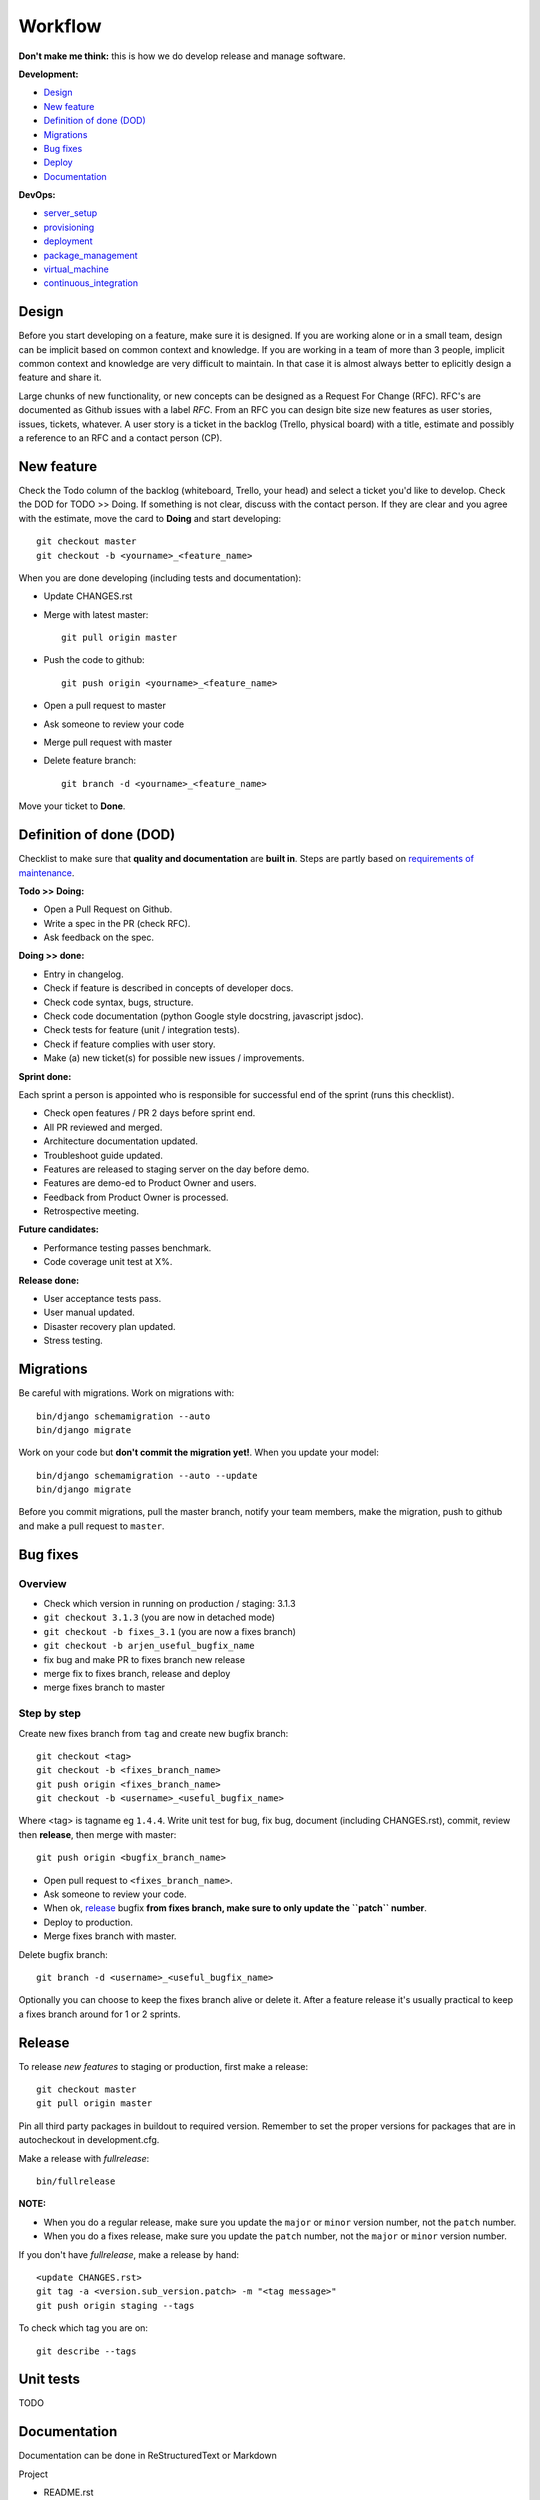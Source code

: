 Workflow
========

**Don't make me think:** this is how we do develop release and manage software.

**Development:**

* `Design <design>`_
* `New feature <new_feature>`_
* `Definition of done (DOD) <definition_of_done_(DOD)>`_
* `Migrations <migrations>`_
* `Bug fixes <bug_fixes>`_
* `Deploy <deploy>`_
* `Documentation <documentation>`_

**DevOps:**

* `server_setup`_
* `provisioning`_
* `deployment`_
* `package_management`_
* `virtual_machine`_
* `continuous_integration`_


Design
------

Before you start developing on a feature, make sure it is designed. If you are working alone or in a small team, design can be implicit based on common context and knowledge. If you are working in a team of more than 3 people, implicit common context and knowledge are very difficult to maintain. In that case it is almost always better to eplicitly design a feature and share it.

Large chunks of new functionality, or new concepts can be designed as a Request For Change (RFC). RFC's are documented as Github issues with a label `RFC`. From an RFC you can design bite size new features as user stories, issues, tickets, whatever. A user story is a ticket in the backlog (Trello, physical board) with a title, estimate and possibly a reference to an RFC and a contact person (CP).


.. _new_feature:

New feature
-----------

Check the Todo column of the backlog (whiteboard, Trello, your head) and select a ticket you'd like to develop. Check the DOD for TODO >> Doing. If something is not clear, discuss with the contact person. If they are clear and you agree with the estimate, move the card to **Doing** and start developing::

    git checkout master
    git checkout -b <yourname>_<feature_name>

When you are done developing (including tests and documentation):

* Update CHANGES.rst
* Merge with latest master::

    git pull origin master

* Push the code to github::

    git push origin <yourname>_<feature_name>

* Open a pull request to master
* Ask someone to review your code
* Merge pull request with master
* Delete feature branch::
    
    git branch -d <yourname>_<feature_name>

Move your ticket to **Done**.


.. _DOD:

Definition of done (DOD)
------------------------

Checklist to make sure that **quality and documentation** are **built in**. Steps are partly based on `requirements of maintenance <https://docs.google.com/a/nelen-schuurmans.nl/document/d/1qHP96AAst8tRvTV5z1MDUx4Tl1Xk0zmU-r22U4-N_KA/edit?usp=sharing>`_.

.. _DOD_todo_doing:

**Todo >> Doing:**

* Open a Pull Request on Github.
* Write a spec in the PR (check RFC).
* Ask feedback on the spec.

.. _DOD_rft_done:

**Doing >> done:**

* Entry in changelog.
* Check if feature is described in concepts of developer docs.
* Check code syntax, bugs, structure.
* Check code documentation (python Google style docstring, javascript jsdoc).
* Check tests for feature (unit / integration tests).
* Check if feature complies with user story.
* Make (a) new ticket(s) for possible new issues / improvements.

.. _DOD_sprint:

**Sprint done:**

Each sprint a person is appointed who is responsible for successful end of the sprint (runs this checklist).

* Check open features / PR 2 days before sprint end.
* All PR reviewed and merged.
* Architecture documentation updated.
* Troubleshoot guide updated.
* Features are released to staging server on the day before demo.
* Features are demo-ed to Product Owner and users.
* Feedback from Product Owner is processed.
* Retrospective meeting.

**Future candidates:**

* Performance testing passes benchmark.
* Code coverage unit test at X%.

.. _DOD_release:

**Release done:**

* User acceptance tests pass.
* User manual updated.
* Disaster recovery plan updated.
* Stress testing.

    
Migrations
----------

Be careful with migrations. Work on migrations with::

    bin/django schemamigration --auto
    bin/django migrate

Work on your code but **don't commit the migration yet!**. When you update your model::

    bin/django schemamigration --auto --update
    bin/django migrate

Before you commit migrations, pull the master branch, notify your team members, make the migration, push to github and make a pull request to ``master``.

    
.. _bug_fixes:

Bug fixes
---------

Overview
^^^^^^^^^

* Check which version in running on production / staging: 3.1.3
* ``git checkout 3.1.3`` (you are now in detached mode)
* ``git checkout -b fixes_3.1`` (you are now a fixes branch)
* ``git checkout -b arjen_useful_bugfix_name``
* fix bug and make PR to fixes branch new release
* merge fix to fixes branch, release and deploy
* merge fixes branch to master


Step by step
^^^^^^^^^^^^

Create new fixes branch from ``tag`` and create new bugfix branch::
    
    git checkout <tag>
    git checkout -b <fixes_branch_name>
    git push origin <fixes_branch_name>
    git checkout -b <username>_<useful_bugfix_name>

Where <tag> is tagname eg ``1.4.4``. Write unit test for bug, fix bug, document (including CHANGES.rst), commit, review then **release**, then merge with master::

    git push origin <bugfix_branch_name>

* Open pull request to ``<fixes_branch_name>``.
* Ask someone to review your code.
* When ok, `release`_ bugfix **from fixes branch, make sure to only update the ``patch`` number**.
* Deploy to production.
* Merge fixes branch with master.

Delete bugfix branch::

    git branch -d <username>_<useful_bugfix_name>

Optionally you can choose to keep the fixes branch alive or delete it. After a feature release it's usually practical to keep a fixes branch around for 1 or 2 sprints.

        
.. _release:

Release
-------

To release *new features* to staging or production, first make a release::

    git checkout master
    git pull origin master

Pin all third party packages in buildout to required version. Remember to set the proper versions for packages that are in autocheckout in development.cfg.

Make a release with `fullrelease`::

    bin/fullrelease

**NOTE:** 

* When you do a regular release, make sure you update the ``major`` or ``minor`` version number, not the ``patch`` number.

* When you do a fixes release, make sure you update the ``patch`` number, not the ``major`` or ``minor`` version number.

If you don't have `fullrelease`, make a release by hand::
    
    <update CHANGES.rst>
    git tag -a <version.sub_version.patch> -m "<tag message>"
    git push origin staging --tags

To check which tag you are on::

    git describe --tags


Unit tests
----------

TODO

Documentation
-------------

Documentation can be done in ReStructuredText or Markdown

Project

* README.rst
* CHANGES.rst

Project documentation is processed with `Sphinx`. Comes with buildout:: 

    bin/sphinx

Python documentation with Google style docstrings.

Javascript documentation with JSDoc. Install jsdoc and run::
    
    jsdoc -c jsdoc-conf.json -d doc
    
For example see https://github.com/nens/lizard-client


.. _server_setup:

Server setup
------------

There are two more or less parallel models for the software development process:

* Development Integration Staging Production (DISP)
* Development Test Acceptance Production (DTAP, (OTAP in Dutch))

We use the DISP terminology.

* **Development** is your own machine or virtual machine, do whatever you want, configure as you like. It's not a bad idea though to have virutal machine on your local box that is configured as much as possible like the production environment. You probably run the unstable HEAD of your feature branch.
* **Integration** is an internal server used to integrate features. Integration is running the unstable HEAD of the **master** branch.
* **Staging** is an external accessible server with only released (pinned) packages, used to do acceptance tests. Staging is running a beta version **x_0by** of the **x_0** branch.
* **Production** is the production server. It runs a stable release.

In SCM this looks like this::

    master
      |
      |   {user}_{feature}
      |----------
      |         |
      |     (features)
      |         |
      |   (pull request)
      |         |
      |<---------
      |
     1.0
      |
      |     {user}_{bugfix}
     1.1--------
      |         |
      |     (bugfix)
      |         |
      |   (pull request)
      |         |
      |     (release)
      |         |
      |       1.1.1
      |         |
      |<---------
      |

In the above example developers build features in feature branches from the master branch.
After a pull request these are merged back into the master branch.
When development is ready, features are released. The release is tagged 1.0b1 and deployed to staging environment.
When customer accepts the beta on staging, it is released as 1.0.
A bug on production is fixed on a bug fix branch tested and released as 1.0.1, then deployed to production and merge to master.

Apart from development, it's usually not a good idea to login as a user to one of the other servers. If you have to do that there is probably a bug in your `provisioning`_ or `deployment`_ setup.


.. _provisioning:

Provisioning
------------

Provisioning is server setup that is done only once.

Provisioning is done with `ansible`

Provisioning for integration, staging and production is done with an ansible script. **Integration**::

    ansible-playbook -i deploy/local --limit=nxt-integration -K deploy/provision.yml

**Staging**::

    ansible-playbook -i deploy/local --limit=nxt-staging -K deploy/provision.yml 

**Production**::

    ansible-playbook -i deploy/local --limit=nxt-production -K deploy/provision.yml 


.. _deployment:

Deployment
----------

**NOTE:** Make sure you have setup ssh-config properly so you use the right credentials for logging on to the server.

Deployment is publishing your application to the server. Deployment can be done many times. If you have a task in deployment which is done only once, that could be a sign that that task belongs to provisioning.

Deployment to **integration** is done automatically via the integration server (http://buildbot.lizardsystem.nl/jenkins/view/Lizard%20NXT/).

Deploy  to **staging** (example for lizard-nxt)::

    ansible-playbook -i deploy/local --limit=nxt-staging -K deploy/deploy.yml --extra-vars "branch=<tag_name> client_version=<tag_name>"

where `tag_name` is name of the tag you want to deploy.

Deploy to **production**:

    ansible-playbook -i deploy/local --limit=nxt-production -K deploy/deploy.yml --extra-vars "branch=<tag_name> client_version=<tag_name>"

**NOTE:** lizard-nxt versions higher than 1.1.0 support release of only the client. If you only want to release the client, add `client_only=true` to the `--extra-vars` command line option like so, since that release you also specifically have to specify the client_version you want to release. Lizar-client is not a dependency of lizard-nxt anymore::

    ansible-playbook -i deploy/local --limit=nxt-staging -K deploy/deploy.yml --extra-vars "branch=<tag_name> client_version=<tag_name> client_only=true"

If you don't want to use ssh-keys install sshpass and tell ansible to ask for your password::

    sudo apt-get install sshpass

    ansible-playbook -i deploy/local --limit=nxt-staging -K -u <your.username> -k deploy/deploy.yml --extra-vars "branch=<branch_name>"


.. _package_management:

Package management
------------------

We use buildout for python package management, bower for javascript frontend packages and npm for node packages.


.. _continuous_integration:

Continuous integration
-----------------------

Continuous integration is done with Jenkins (http://buildbot.lizardsystem.nl/jenkins/view/Lizard%20NXT/).

Jenkins combines several build steps in an automated pipeline, triggered by a change on the integration branch on Github:

1. Checkout new code on build server and run tests.
2. If tests are successful, deploy code to integration server.
3. If deployment is successful, run acceptance tests.


.. _virtual_machine:

Virtual machine
---------------

`Vagrant <http://www.vagrantup.com>`_ with lxc.
